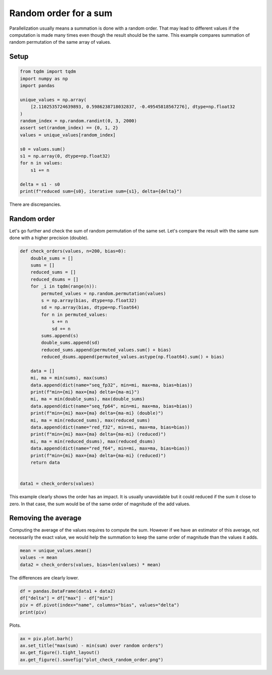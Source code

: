 
.. DO NOT EDIT.
.. THIS FILE WAS AUTOMATICALLY GENERATED BY SPHINX-GALLERY.
.. TO MAKE CHANGES, EDIT THE SOURCE PYTHON FILE:
.. "auto_examples/plot_check_random_order.py"
.. LINE NUMBERS ARE GIVEN BELOW.

.. only:: html

    .. note::
        :class: sphx-glr-download-link-note

        :ref:`Go to the end <sphx_glr_download_auto_examples_plot_check_random_order.py>`
        to download the full example code.

.. rst-class:: sphx-glr-example-title

.. _sphx_glr_auto_examples_plot_check_random_order.py:


Random order for a sum
======================

Parallelization usually means a summation is done with a random order.
That may lead to different values if the computation is made many times
even though the result should be the same. This example compares
summation of random permutation of the same array of values.

Setup
+++++

.. GENERATED FROM PYTHON SOURCE LINES 13-33

.. code-block:: Python


    from tqdm import tqdm
    import numpy as np
    import pandas

    unique_values = np.array(
        [2.1102535724639893, 0.5986238718032837, -0.49545818567276], dtype=np.float32
    )
    random_index = np.random.randint(0, 3, 2000)
    assert set(random_index) == {0, 1, 2}
    values = unique_values[random_index]

    s0 = values.sum()
    s1 = np.array(0, dtype=np.float32)
    for n in values:
        s1 += n

    delta = s1 - s0
    print(f"reduced sum={s0}, iterative sum={s1}, delta={delta}")





.. rst-class:: sphx-glr-script-out

 .. code-block:: none

    reduced sum=1555.234130859375, iterative sum=1555.218505859375, delta=-0.015625




.. GENERATED FROM PYTHON SOURCE LINES 34-41

There are discrepancies.

Random order
++++++++++++

Let's go further and check the sum of random permutation of the same set.
Let's compare the result with the same sum done with a higher precision (double).

.. GENERATED FROM PYTHON SOURCE LINES 41-78

.. code-block:: Python



    def check_orders(values, n=200, bias=0):
        double_sums = []
        sums = []
        reduced_sums = []
        reduced_dsums = []
        for _i in tqdm(range(n)):
            permuted_values = np.random.permutation(values)
            s = np.array(bias, dtype=np.float32)
            sd = np.array(bias, dtype=np.float64)
            for n in permuted_values:
                s += n
                sd += n
            sums.append(s)
            double_sums.append(sd)
            reduced_sums.append(permuted_values.sum() + bias)
            reduced_dsums.append(permuted_values.astype(np.float64).sum() + bias)

        data = []
        mi, ma = min(sums), max(sums)
        data.append(dict(name="seq_fp32", min=mi, max=ma, bias=bias))
        print(f"min={mi} max={ma} delta={ma-mi}")
        mi, ma = min(double_sums), max(double_sums)
        data.append(dict(name="seq_fp64", min=mi, max=ma, bias=bias))
        print(f"min={mi} max={ma} delta={ma-mi} (double)")
        mi, ma = min(reduced_sums), max(reduced_sums)
        data.append(dict(name="red_f32", min=mi, max=ma, bias=bias))
        print(f"min={mi} max={ma} delta={ma-mi} (reduced)")
        mi, ma = min(reduced_dsums), max(reduced_dsums)
        data.append(dict(name="red_f64", min=mi, max=ma, bias=bias))
        print(f"min={mi} max={ma} delta={ma-mi} (reduced)")
        return data


    data1 = check_orders(values)





.. rst-class:: sphx-glr-script-out

 .. code-block:: none

      0%|          | 0/200 [00:00<?, ?it/s]      8%|▊         | 16/200 [00:00<00:01, 154.41it/s]     16%|█▌        | 32/200 [00:00<00:01, 124.73it/s]     23%|██▎       | 46/200 [00:00<00:01, 128.97it/s]     31%|███       | 62/200 [00:00<00:00, 138.15it/s]     38%|███▊      | 77/200 [00:00<00:00, 139.32it/s]     46%|████▌     | 92/200 [00:00<00:00, 128.20it/s]     54%|█████▎    | 107/200 [00:00<00:00, 134.00it/s]     61%|██████    | 122/200 [00:00<00:00, 138.12it/s]     68%|██████▊   | 136/200 [00:01<00:00, 137.92it/s]     75%|███████▌  | 150/200 [00:01<00:00, 133.65it/s]     83%|████████▎ | 166/200 [00:01<00:00, 140.33it/s]     90%|█████████ | 181/200 [00:01<00:00, 141.66it/s]     98%|█████████▊| 196/200 [00:01<00:00, 141.59it/s]    100%|██████████| 200/200 [00:01<00:00, 136.69it/s]
    min=1555.2161865234375 max=1555.2200927734375 delta=0.00390625
    min=1555.2341522574425 max=1555.2341522574425 delta=0.0 (double)
    min=1555.2340087890625 max=1555.234130859375 delta=0.0001220703125 (reduced)
    min=1555.2341522574425 max=1555.2341522574425 delta=0.0 (reduced)




.. GENERATED FROM PYTHON SOURCE LINES 79-91

This example clearly shows the order has an impact.
It is usually unavoidable but it could reduced if the sum
it close to zero. In that case, the sum would be of the same
order of magnitude of the add values.

Removing the average
++++++++++++++++++++

Computing the average of the values requires to compute the sum.
However if we have an estimator of this average, not necessarily
the exact value, we would help the summation to keep the same order
of magnitude than the values it adds.

.. GENERATED FROM PYTHON SOURCE LINES 91-96

.. code-block:: Python


    mean = unique_values.mean()
    values -= mean
    data2 = check_orders(values, bias=len(values) * mean)





.. rst-class:: sphx-glr-script-out

 .. code-block:: none

      0%|          | 0/200 [00:00<?, ?it/s]      6%|▌         | 12/200 [00:00<00:01, 113.70it/s]     14%|█▍        | 28/200 [00:00<00:01, 138.98it/s]     22%|██▏       | 44/200 [00:00<00:01, 144.79it/s]     30%|██▉       | 59/200 [00:00<00:00, 142.84it/s]     37%|███▋      | 74/200 [00:00<00:00, 142.51it/s]     44%|████▍     | 89/200 [00:00<00:00, 143.34it/s]     52%|█████▏    | 104/200 [00:00<00:00, 142.12it/s]     60%|██████    | 120/200 [00:00<00:00, 145.70it/s]     68%|██████▊   | 136/200 [00:00<00:00, 149.34it/s]     76%|███████▌  | 152/200 [00:01<00:00, 151.56it/s]     84%|████████▍ | 168/200 [00:01<00:00, 111.97it/s]     91%|█████████ | 182/200 [00:01<00:00, 118.13it/s]     98%|█████████▊| 196/200 [00:01<00:00, 106.88it/s]    100%|██████████| 200/200 [00:01<00:00, 127.20it/s]
    min=1555.2335205078125 max=1555.2335205078125 delta=0.0
    min=1555.234149158001 max=1555.234149158001 delta=0.0 (double)
    min=1555.234130859375 max=1555.234130859375 delta=0.0 (reduced)
    min=1555.234149158001 max=1555.234149158001 delta=0.0 (reduced)




.. GENERATED FROM PYTHON SOURCE LINES 97-98

The differences are clearly lower.

.. GENERATED FROM PYTHON SOURCE LINES 98-104

.. code-block:: Python


    df = pandas.DataFrame(data1 + data2)
    df["delta"] = df["max"] - df["min"]
    piv = df.pivot(index="name", columns="bias", values="delta")
    print(piv)





.. rst-class:: sphx-glr-script-out

 .. code-block:: none

    bias     0.000000    1475.613037
    name                            
    red_f32     0.000122         0.0
    red_f64          0.0         0.0
    seq_fp32    0.003906         0.0
    seq_fp64         0.0         0.0




.. GENERATED FROM PYTHON SOURCE LINES 105-106

Plots.

.. GENERATED FROM PYTHON SOURCE LINES 106-111

.. code-block:: Python


    ax = piv.plot.barh()
    ax.set_title("max(sum) - min(sum) over random orders")
    ax.get_figure().tight_layout()
    ax.get_figure().savefig("plot_check_random_order.png")



.. image-sg:: /auto_examples/images/sphx_glr_plot_check_random_order_001.png
   :alt: max(sum) - min(sum) over random orders
   :srcset: /auto_examples/images/sphx_glr_plot_check_random_order_001.png
   :class: sphx-glr-single-img






.. rst-class:: sphx-glr-timing

   **Total running time of the script:** (0 minutes 3.274 seconds)


.. _sphx_glr_download_auto_examples_plot_check_random_order.py:

.. only:: html

  .. container:: sphx-glr-footer sphx-glr-footer-example

    .. container:: sphx-glr-download sphx-glr-download-jupyter

      :download:`Download Jupyter notebook: plot_check_random_order.ipynb <plot_check_random_order.ipynb>`

    .. container:: sphx-glr-download sphx-glr-download-python

      :download:`Download Python source code: plot_check_random_order.py <plot_check_random_order.py>`

    .. container:: sphx-glr-download sphx-glr-download-zip

      :download:`Download zipped: plot_check_random_order.zip <plot_check_random_order.zip>`


.. only:: html

 .. rst-class:: sphx-glr-signature

    `Gallery generated by Sphinx-Gallery <https://sphinx-gallery.github.io>`_
